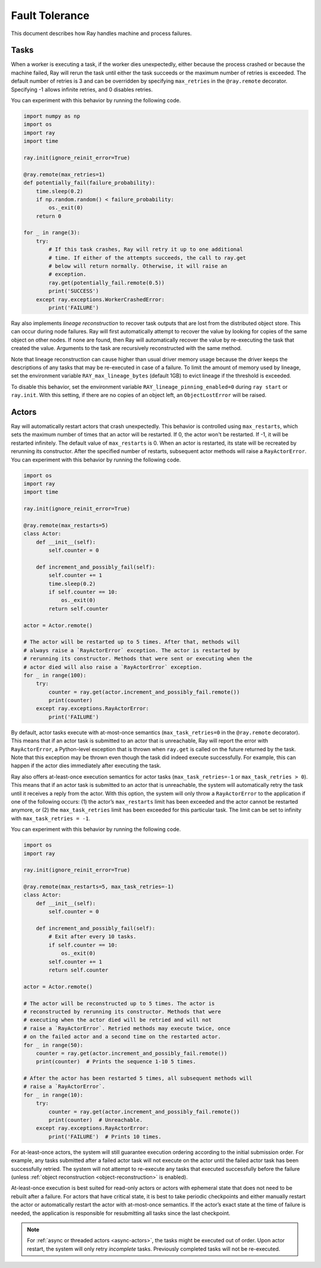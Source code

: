 Fault Tolerance
===============

This document describes how Ray handles machine and process failures.

Tasks
-----

When a worker is executing a task, if the worker dies unexpectedly, either
because the process crashed or because the machine failed, Ray will rerun
the task until either the task succeeds or the maximum number of retries is
exceeded. The default number of retries is 3 and can be overridden by
specifying ``max_retries`` in the ``@ray.remote`` decorator. Specifying -1
allows infinite retries, and 0 disables retries.

You can experiment with this behavior by running the following code.

.. code-block:: python

    import numpy as np
    import os
    import ray
    import time

    ray.init(ignore_reinit_error=True)

    @ray.remote(max_retries=1)
    def potentially_fail(failure_probability):
        time.sleep(0.2)
        if np.random.random() < failure_probability:
            os._exit(0)
        return 0

    for _ in range(3):
        try:
            # If this task crashes, Ray will retry it up to one additional
            # time. If either of the attempts succeeds, the call to ray.get
            # below will return normally. Otherwise, it will raise an
            # exception.
            ray.get(potentially_fail.remote(0.5))
            print('SUCCESS')
        except ray.exceptions.WorkerCrashedError:
            print('FAILURE')

.. _object-reconstruction:

Ray also implements *lineage reconstruction* to recover task outputs that are
lost from the distributed object store. This can occur during node failures.
Ray will first automatically attempt to recover the value by looking for copies
of the same object on other nodes. If none are found, then Ray will
automatically recover the value by re-executing the task that created the
value. Arguments to the task are recursively reconstructed with the same
method.

Note that lineage reconstruction can cause higher than usual driver memory
usage because the driver keeps the descriptions of any tasks that may be
re-executed in case of a failure. To limit the amount of memory used by
lineage, set the environment variable ``RAY_max_lineage_bytes`` (default 1GB)
to evict lineage if the threshold is exceeded.

To disable this behavior, set the environment variable
``RAY_lineage_pinning_enabled=0`` during ``ray start`` or ``ray.init``.  With
this setting, if there are no copies of an object left, an ``ObjectLostError``
will be raised.

.. _actor-fault-tolerance:

Actors
------

Ray will automatically restart actors that crash unexpectedly.
This behavior is controlled using ``max_restarts``,
which sets the maximum number of times that an actor will be restarted.
If 0, the actor won't be restarted. If -1, it will be restarted infinitely.
The default value of ``max_restarts`` is 0.
When an actor is restarted, its state will be recreated by rerunning its
constructor.
After the specified number of restarts, subsequent actor methods will
raise a ``RayActorError``.
You can experiment with this behavior by running the following code.

.. code-block:: python

    import os
    import ray
    import time

    ray.init(ignore_reinit_error=True)

    @ray.remote(max_restarts=5)
    class Actor:
        def __init__(self):
            self.counter = 0

        def increment_and_possibly_fail(self):
            self.counter += 1
            time.sleep(0.2)
            if self.counter == 10:
                os._exit(0)
            return self.counter

    actor = Actor.remote()

    # The actor will be restarted up to 5 times. After that, methods will
    # always raise a `RayActorError` exception. The actor is restarted by
    # rerunning its constructor. Methods that were sent or executing when the
    # actor died will also raise a `RayActorError` exception.
    for _ in range(100):
        try:
            counter = ray.get(actor.increment_and_possibly_fail.remote())
            print(counter)
        except ray.exceptions.RayActorError:
            print('FAILURE')

By default, actor tasks execute with at-most-once semantics
(``max_task_retries=0`` in the ``@ray.remote`` decorator). This means that if an
actor task is submitted to an actor that is unreachable, Ray will report the
error with ``RayActorError``, a Python-level exception that is thrown when
``ray.get`` is called on the future returned by the task. Note that this
exception may be thrown even though the task did indeed execute successfully.
For example, this can happen if the actor dies immediately after executing the
task.

Ray also offers at-least-once execution semantics for actor tasks
(``max_task_retries=-1`` or ``max_task_retries > 0``). This means that if an
actor task is submitted to an actor that is unreachable, the system will
automatically retry the task until it receives a reply from the actor. With
this option, the system will only throw a ``RayActorError`` to the application
if one of the following occurs: (1) the actor’s ``max_restarts`` limit has been
exceeded and the actor cannot be restarted anymore, or (2) the
``max_task_retries`` limit has been exceeded for this particular task. The
limit can be set to infinity with ``max_task_retries = -1``.

You can experiment with this behavior by running the following code.

.. code-block:: python

    import os
    import ray

    ray.init(ignore_reinit_error=True)

    @ray.remote(max_restarts=5, max_task_retries=-1)
    class Actor:
        def __init__(self):
            self.counter = 0

        def increment_and_possibly_fail(self):
            # Exit after every 10 tasks.
            if self.counter == 10:
                os._exit(0)
            self.counter += 1
            return self.counter

    actor = Actor.remote()

    # The actor will be reconstructed up to 5 times. The actor is
    # reconstructed by rerunning its constructor. Methods that were
    # executing when the actor died will be retried and will not
    # raise a `RayActorError`. Retried methods may execute twice, once
    # on the failed actor and a second time on the restarted actor.
    for _ in range(50):
        counter = ray.get(actor.increment_and_possibly_fail.remote())
        print(counter)  # Prints the sequence 1-10 5 times.

    # After the actor has been restarted 5 times, all subsequent methods will
    # raise a `RayActorError`.
    for _ in range(10):
        try:
            counter = ray.get(actor.increment_and_possibly_fail.remote())
            print(counter)  # Unreachable.
        except ray.exceptions.RayActorError:
            print('FAILURE')  # Prints 10 times.

For at-least-once actors, the system will still guarantee execution ordering
according to the initial submission order. For example, any tasks submitted
after a failed actor task will not execute on the actor until the failed actor
task has been successfully retried. The system will not attempt to re-execute
any tasks that executed successfully before the failure (unless :ref:`object reconstruction <object-reconstruction>` is enabled).

At-least-once execution is best suited for read-only actors or actors with
ephemeral state that does not need to be rebuilt after a failure. For actors
that have critical state, it is best to take periodic checkpoints and either
manually restart the actor or automatically restart the actor with at-most-once
semantics. If the actor’s exact state at the time of failure is needed, the
application is responsible for resubmitting all tasks since the last
checkpoint.

.. note::
    For :ref:`async or threaded actors <async-actors>`, the tasks might
    be executed out of order. Upon actor restart, the system will only retry
    *incomplete* tasks. Previously completed tasks will not be
    re-executed.
